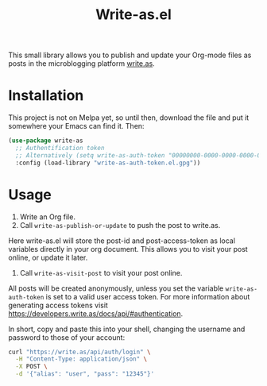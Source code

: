 #+TITLE: Write-as.el

This small library allows you to publish and update your Org-mode files as posts in the microblogging platform [[https://write.as][write.as]].

* Installation

This project is not on Melpa yet, so until then, download the file and put it somewhere your Emacs can find it. Then:

#+BEGIN_SRC emacs-lisp
(use-package write-as
  ;; Authentification token
  ;; Alternatively (setq write-as-auth-token "00000000-0000-0000-0000-000000000000")
  :config (load-library "write-as-auth-token.el.gpg"))
#+END_SRC

* Usage

1. Write an Org file.
2. Call =write-as-publish-or-update= to push the post to write.as.
Here write-as.el will store the post-id and post-access-token as local variables directly in your org document. This allows you to visit your post online, or update it later.
3. Call =write-as-visit-post= to visit your post online.

All posts will be created anonymously, unless you set the variable =write-as-auth-token= is set to a valid user access token. 
For more information about generating access tokens visit https://developers.write.as/docs/api/#authentication.

In short, copy and paste this into your shell, changing the username and password to those of your account:

#+BEGIN_SRC sh
curl "https://write.as/api/auth/login" \
  -H "Content-Type: application/json" \
  -X POST \
  -d '{"alias": "user", "pass": "12345"}'
#+END_SRC

